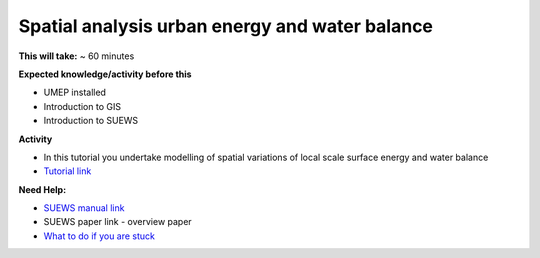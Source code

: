 Spatial analysis urban energy and water balance
~~~~~~~~~~~~~~~~~~~~~~~~~~~~~~~~~~~~~~~~~~~~~~~~~~~~~~


**This will take:** ~ 60 minutes

**Expected knowledge/activity before this**

-  UMEP installed
-  Introduction to GIS
-  Introduction to SUEWS


**Activity**

-  In this tutorial you undertake  modelling of spatial variations of local scale surface energy and water balance 

-  `Tutorial link <https://umep-docs.readthedocs.io/projects/tutorial/en/latest/Tutorials/SuewsSpatial.html>`__

**Need Help:**

-  `SUEWS manual link <https://suews-docs.readthedocs.io/>`__ 
-  SUEWS paper link - overview paper

-  `What to do if you are
   stuck <https://github.com/Urban-Meteorology-Reading/UMEP-Workshop.io/wiki/Stuck%3F>`__
